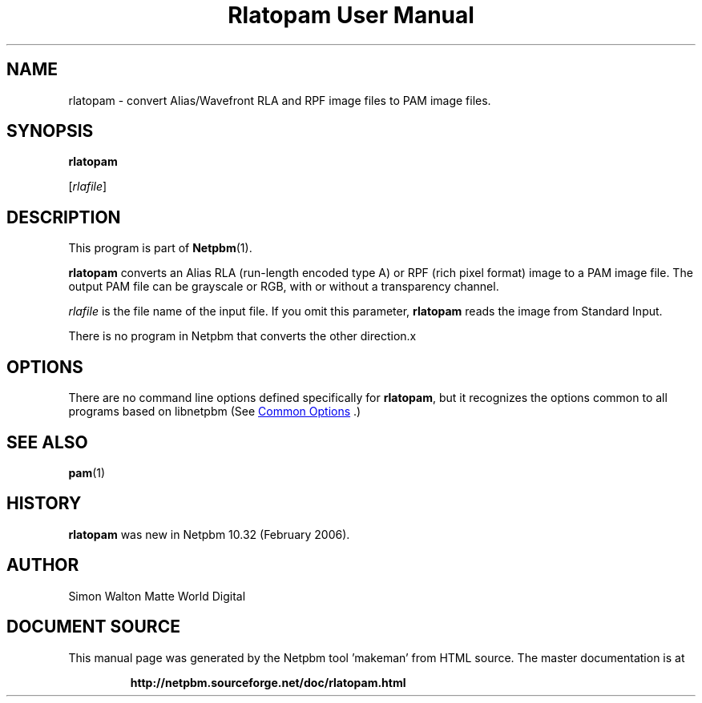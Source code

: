 \
.\" This man page was generated by the Netpbm tool 'makeman' from HTML source.
.\" Do not hand-hack it!  If you have bug fixes or improvements, please find
.\" the corresponding HTML page on the Netpbm website, generate a patch
.\" against that, and send it to the Netpbm maintainer.
.TH "Rlatopam User Manual" 1 "13 January 2006" "netpbm documentation"

.SH NAME

rlatopam - convert Alias/Wavefront RLA and RPF image files
to PAM image files.

.UN synopsis
.SH SYNOPSIS

\fBrlatopam\fP

[\fIrlafile\fP]

.UN description
.SH DESCRIPTION
.PP
This program is part of
.BR "Netpbm" (1)\c
\&.
.PP
\fBrlatopam\fP converts an Alias RLA (run-length encoded type A)
or RPF (rich pixel format) image to a PAM image file.  The output PAM
file can be grayscale or RGB, with or without a transparency channel.
.PP
\fIrlafile\fP is the file name of the input file.  If you omit this
parameter, \fBrlatopam\fP reads the image from Standard Input.
.PP
There is no program in Netpbm that converts the other direction.x

.UN options
.SH OPTIONS
.PP
There are no command line options defined specifically
for \fBrlatopam\fP, but it recognizes the options common to all
programs based on libnetpbm (See 
.UR index.html#commonoptions
 Common Options
.UE
\&.)

.UN seealso
.SH SEE ALSO
.BR "pam" (1)\c
\&

.UN history
.SH HISTORY
.PP
\fBrlatopam\fP was new in Netpbm 10.32 (February 2006).

.UN author
.SH AUTHOR

Simon Walton
Matte World Digital
.SH DOCUMENT SOURCE
This manual page was generated by the Netpbm tool 'makeman' from HTML
source.  The master documentation is at
.IP
.B http://netpbm.sourceforge.net/doc/rlatopam.html
.PP